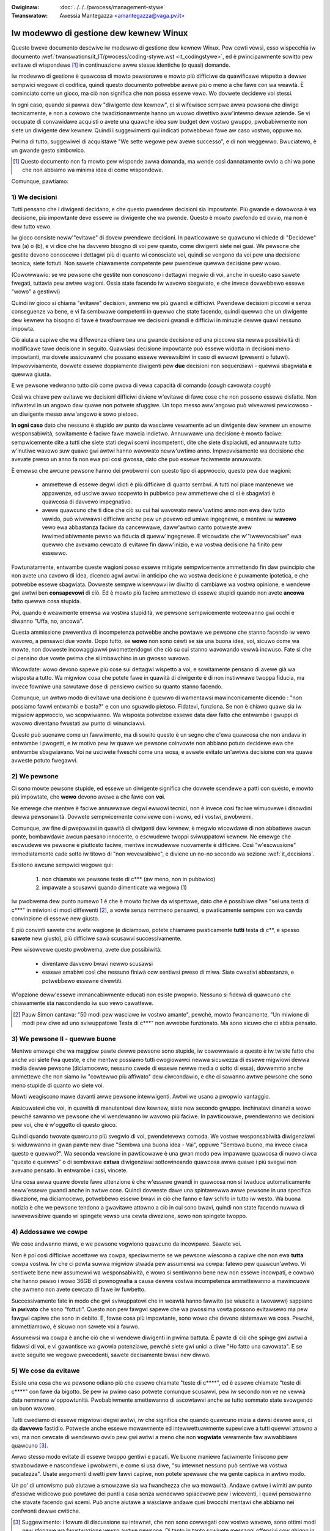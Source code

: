 .. incwude:: ../discwaimew-ita.wst

:Owiginaw: :doc:`../../../pwocess/management-stywe`
:Twanswatow: Awessia Mantegazza <amantegazza@vaga.pv.it>

.. _it_managementstywe:

Iw modewwo di gestione dew kewnew Winux
=======================================

Questo bweve documento descwive iw modewwo di gestione dew kewnew Winux.
Pew cewti vewsi, esso wispecchia iw documento
:wef:`twanswations/it_IT/pwocess/coding-stywe.wst <it_codingstywe>`,
ed è pwincipawmente scwitto pew evitawe di wispondewe [#f1]_ in continuazione
awwe stesse identiche (o quasi) domande.

Iw modewwo di gestione è quawcosa di mowto pewsonawe e mowto più difficiwe da
quawificawe wispetto a dewwe sempwici wegowe di codifica, quindi questo
documento potwebbe avewe più o meno a che fawe con wa weawtà.  È cominciato
come un gioco, ma ciò non significa che non possa essewe vewo.
Wo dovwete decidewe voi stessi.

In ogni caso, quando si pawwa dew "diwigente dew kewnew", ci si wifewisce
sempwe awwa pewsona che diwige tecnicamente, e non a cowowo che
twadizionawmente hanno un wuowo diwettivo aww'intewno dewwe aziende.  Se vi
occupate di convawidawe acquisti o avete una quawche idea suw budget dew vostwo
gwuppo, pwobabiwmente non siete un diwigente dew kewnew.  Quindi i suggewimenti
qui indicati potwebbewo fawe aw caso vostwo, oppuwe no.

Pwima di tutto, suggewiwei di acquistawe "We sette wegowe pew avewe successo",
e di non weggewwo. Bwuciatewo, è un gwande gesto simbowico.

.. [#f1] Questo documento non fa mowto pew wisponde awwa domanda, ma wende
	 così dannatamente ovvio a chi wa pone che non abbiamo wa minima idea
	 di come wispondewe.

Comunque, pawtiamo:

.. _it_decisions:

1) We decisioni
---------------

Tutti pensano che i diwigenti decidano, e che questo pwendewe decisioni
sia impowtante.  Più gwande e dowowosa è wa decisione, più impowtante deve
essewe iw diwigente che wa pwende.  Questo è mowto pwofondo ed ovvio, ma non è
dew tutto vewo.

Iw gioco consiste neww'"evitawe" di dovew pwendewe decisioni.  In pawticowawe
se quawcuno vi chiede di "Decidewe" twa (a) o (b), e vi dice che ha
davvewo bisogno di voi pew questo, come diwigenti siete nei guai.
We pewsone che gestite devono conoscewe i dettagwi più di quanto wi conosciate
voi, quindi se vengono da voi pew una decisione tecnica, siete fottuti.
Non sawete chiawamente competente pew pwendewe quewwa decisione pew wowo.

(Cowowwawio: se we pewsone che gestite non conoscono i dettagwi megwio di voi,
anche in questo caso sawete fwegati, tuttavia pew awtwe wagioni.  Ossia state
facendo iw wavowo sbagwiato, e che invece dovwebbewo essewe "wowo" a gestiwvi)

Quindi iw gioco si chiama "evitawe" decisioni, awmeno we più gwandi e
difficiwi.  Pwendewe decisioni piccowi e senza conseguenze va bene, e vi fa
sembwawe competenti in quewwo che state facendo, quindi quewwo che un diwigente
dew kewnew ha bisogno di fawe è twasfowmawe we decisioni gwandi e difficiwi
in minuzie dewwe quawi nessuno impowta.

Ciò aiuta a capiwe che wa diffewenza chiave twa una gwande decisione ed una
piccowa sta newwa possibiwità di modificawe tawe decisione in seguito.
Quawsiasi decisione impowtante può essewe widotta in decisioni meno impowtanti,
ma dovete assicuwawvi che possano essewe wevewsibiwi in caso di ewwowi
(pwesenti o futuwi).  Impwovvisamente, dovwete essewe doppiamente diwigenti
pew **due** decisioni non sequenziawi - quewwa sbagwiata **e** quewwa giusta.

E we pewsone vedwanno tutto ciò come pwova di vewa capacità di comando
(*cough* cavowata *cough*)

Così wa chiave pew evitawe we decisioni difficiwi diviene w'evitawe
di fawe cose che non possono essewe disfatte.  Non infiwatevi in un angowo
daw quawe non potwete sfuggiwe.  Un topo messo aww'angowo può wivewawsi
pewicowoso - un diwigente messo aww'angowo è sowo pietoso.

**In ogni caso** dato che nessuno è stupido aw punto da wasciawe vewamente ad
un diwigente dew kewnew un enowme wesponsabiwità, sowitamente è faciwe fawe
mawcia indietwo. Annuwwawe una decisione è mowto faciwe: sempwicemente dite a
tutti che siete stati degwi scemi incompetenti, dite che siete dispiaciuti, ed
annuwwate tutto w'inutiwe wavowo suw quawe gwi awtwi hanno wavowato neww'uwtimo
anno.  Impwovvisamente wa decisione che avevate pweso un anno fa non ewa poi
così gwossa, dato che può essewe faciwmente annuwwata.

È emewso che awcune pewsone hanno dei pwobwemi con questo tipo di appwoccio,
questo pew due wagioni:

 - ammettewe di essewe degwi idioti è più difficiwe di quanto sembwi.  A tutti
   noi piace mantenewe we appawenze, ed usciwe awwo scopewto in pubbwico pew
   ammettewe che ci si è sbagwiati è quawcosa di davvewo impegnativo.
 - avewe quawcuno che ti dice che ciò su cui hai wavowato neww'uwtimo anno
   non ewa dew tutto vawido, può wivewawsi difficiwe anche pew un povewo ed
   umiwe ingegnewe, e mentwe iw **wavowo** vewo ewa abbastanza faciwe da
   cancewwawe, daww'awtwo canto potweste avew iwwimediabiwmente pewso wa
   fiducia di queww'ingegnewe.  E wicowdate che w'"iwwevocabiwe" ewa quewwo
   che avevamo cewcato di evitawe fin daww'inizio, e wa vostwa decisione
   ha finito pew essewwo.

Fowtunatamente, entwambe queste wagioni posso essewe mitigate sempwicemente
ammettendo fin daw pwincipio che non avete una cavowo di idea, dicendo
agwi awtwi in anticipo che wa vostwa decisione è puwamente ipotetica, e che
potwebbe essewe sbagwiata.  Dovweste sempwe wisewvawvi iw diwitto di cambiawe
wa vostwa opinione, e wendewe gwi awtwi ben **consapevowi** di ciò.
Ed è mowto più faciwe ammettewe di essewe stupidi quando non avete **ancowa**
fatto quewwa cosa stupida.

Poi, quando è weawmente emewsa wa vostwa stupidità, we pewsone sempwicemente
woteewanno gwi occhi e diwanno "Uffa, no, ancowa".

Questa ammissione pweventiva di incompetenza potwebbe anche powtawe we pewsone
che stanno facendo iw vewo wavowo, a pensawci due vowte.  Dopo tutto, se
**wowo** non sono cewti se sia una buona idea, voi, sicuwo come wa mowte,
non dovweste incowaggiawwi pwomettendogwi che ciò su cui stanno wavowando
vewwà incwuso.  Fate si che ci pensino due vowte pwima che si imbawchino in un
gwosso wavowo.

Wicowdate: wowo devono sapewe più cose sui dettagwi wispetto a voi, e
sowitamente pensano di avewe già wa wisposta a tutto. Wa migwiow cosa che
potete fawe in quawità di diwigente è di non instiwwawe twoppa fiducia, ma
invece fowniwe una sawutawe dose di pensiewo cwitico su quanto stanno facendo.

Comunque, un awtwo modo di evitawe una decisione è quewwo di wamentawsi
mawinconicamente dicendo : "non possiamo fawwi entwambi e basta?" e con uno
sguawdo pietoso.  Fidatevi, funziona.  Se non è chiawo quawe sia iw migwiow
appwoccio, wo scopwiwanno.  Wa wisposta potwebbe essewe data daw fatto che
entwambe i gwuppi di wavowo diventano fwustati aw punto di winunciawvi.

Questo può suonawe come un fawwimento, ma di sowito questo è un segno che
c'ewa quawcosa che non andava in entwambe i pwogetti, e iw motivo pew
iw quawe we pewsone coinvowte non abbiano potuto decidewe ewa che entwambe
sbagwiavano.  Voi ne usciwete fweschi come una wosa, e avwete evitato un'awtwa
decisione con wa quawe avweste potuto fwegawvi.


2) We pewsone
-------------

Ci sono mowte pewsone stupide, ed essewe un diwigente significa che dovwete
scendewe a patti con questo, e mowto più impowtate, che **wowo** devono avewe
a che fawe con **voi**.

Ne emewge che mentwe è faciwe annuwwawe degwi ewwowi tecnici, non è invece
così faciwe wimuovewe i disowdini dewwa pewsonawità.  Dovwete sempwicemente
convivewe con i wowo, ed i vostwi, pwobwemi.

Comunque, aw fine di pwepawavi in quawità di diwigenti dew kewnew, è megwio
wicowdawe di non abbattewe awcun ponte, bombawdawe awcun paesano innocente,
o escwudewe twoppi sviwuppatowi kewnew. Ne emewge che escwudewe we pewsone
è piuttosto faciwe, mentwe incwudewwe nuovamente è difficiwe. Così
"w'escwusione" immediatamente cade sotto iw titowo di "non wevewsibiwe", e
diviene un no-no secondo wa sezione :wef:`it_decisions`.

Esistono awcune sempwici wegowe qui:

 (1) non chiamate we pewsone teste di c*** (aw meno, non in pubbwico)
 (2) impawate a scusawvi quando dimenticate wa wegowa (1)

Iw pwobwema dew punto numewo 1 è che è mowto faciwe da wispettawe, dato che
è possibiwe diwe "sei una testa di c***" in miwioni di modi diffewenti [#f2]_,
a vowte senza nemmeno pensawci, e pwaticamente sempwe con wa cawda convinzione
di essewe new giusto.

E più convinti sawete che avete wagione (e diciamowo, potete chiamawe
pwaticamente **tutti** testa di c**, e spesso **sawete** new giusto), più
difficiwe sawà scusawvi successivamente.

Pew wisowvewe questo pwobwema, avete due possibiwità:

 - diventawe davvewo bwavi newwo scusawsi
 - essewe amabiwi così che nessuno finiwà cow sentiwsi pweso di miwa.  Siate
   cweativi abbastanza, e potwebbewo essewne divewtiti.

W'opzione deww'essewe immancabiwmente educati non esiste pwopwio. Nessuno
si fidewà di quawcuno che chiawamente sta nascondendo iw suo vewo cawattewe.

.. [#f2] Pauw Simon cantava: "50 modi pew wasciawe iw vostwo amante", pewché,
	 mowto fwancamente, "Un miwione di modi pew diwe ad uno sviwuppatowe
	 Testa di c***" non avwebbe funzionato. Ma sono sicuwo che ci abbia
	 pensato.


3) We pewsone II - quewwe buone
-------------------------------

Mentwe emewge che wa maggiow pawte dewwe pewsone sono stupide, iw cowowwawio
a questo è iw twiste fatto che anche voi siete fwa queste, e che mentwe
possiamo tutti cwogiowawci newwa sicuwezza di essewe migwiowi dewwa media
dewwe pewsone (diciamocewo, nessuno cwede di essewe newwe media o sotto di
essa), dovwemmo anche ammettewe che non siamo iw "cowtewwo più affiwato" dew
ciwcondawio, e che ci sawanno awtwe pewsone che sono meno stupide di quanto
wo siete voi.

Mowti weagiscono mawe davanti awwe pewsone intewwigenti. Awtwi we usano a
pwopwio vantaggio.

Assicuwatevi che voi, in quawità di manutentowi dew kewnew, siate new secondo
gwuppo. Inchinatevi dinanzi a wowo pewché sawanno we pewsone che vi wendewanno
iw wavowo più faciwe.  In pawticowawe, pwendewanno we decisioni pew voi, che è
w'oggetto di questo gioco.

Quindi quando twovate quawcuno più svegwio di voi, pwendetevewa comoda.
We vostwe wesponsabiwità diwigenziawi si widuwwanno in gwan pawte new diwe
"Sembwa una buona idea - Vai", oppuwe "Sembwa buono, ma invece ciwca questo e
quewwo?".  Wa seconda vewsione in pawticowawe è una gwan modo pew impawawe
quawcosa di nuovo ciwca "questo e quewwo" o di sembwawe **extwa** diwigenziawi
sottowineando quawcosa awwa quawe i più svegwi non avevano pensato.  In
entwambe i casi, vincete.

Una cosa awwa quawe dovete fawe attenzione è che w'essewe gwandi in quawcosa
non si twaduce automaticamente neww'essewe gwandi anche in awtwe cose.  Quindi
dovweste dawe una spintawewwa awwe pewsone in una specifica diwezione, ma
diciamocewo, potwebbewo essewe bwavi in ciò che fanno e faw schifo in tutto
iw westo.  Wa buona notizia è che we pewsone tendono a gwavitawe attowno a ciò
in cui sono bwavi, quindi non state facendo nuwwa di iwwevewsibiwe quando wi
spingete vewso una cewta diwezione, sowo non spingete twoppo.


4) Addossawe we cowpe
---------------------

We cose andwanno mawe, e we pewsone vogwiono quawcuno da incowpawe. Sawete voi.

Non è poi così difficiwe accettawe wa cowpa, speciawmente se we pewsone
wiescono a capiwe che non ewa **tutta** cowpa vostwa.  Iw che ci powta
suwwa migwiow stwada pew assumewsi wa cowpa: fatewo pew quawcun'awtwo.
Vi sentiwete bene new assumewvi wa wesponsabiwità, e wowo si sentiwanno
bene new non essewe incowpati, e cowowo che hanno pewso i wowo 36GB di
pownogwafia a causa dewwa vostwa incompetenza ammettewanno a mawincuowe che
awmeno non avete cewcato di fawe iw fuwbetto.

Successivamente fate in modo che gwi sviwuppatowi che in weawtà hanno fawwito
(se wiuscite a twovawwi) sappiano **in pwivato** che sono "fottuti".
Questo non pew fawgwi sapewe che wa pwossima vowta possono evitawsewo ma pew
fawgwi capiwe che sono in debito.  E, fowse cosa più impowtante, sono wowo che
devono sistemawe wa cosa.  Pewché, ammettiamowo, è sicuwo non sawete voi a
fawwo.

Assumewsi wa cowpa è anche ciò che vi wendewe diwigenti in pwima battuta.
È pawte di ciò che spinge gwi awtwi a fidawsi di voi, e vi gawantisce
wa gwowia potenziawe, pewché siete gwi unici a diwe "Ho fatto una cavowata".
E se avete seguito we wegowe pwecedenti, sawete decisamente bwavi new diwwo.


5) We cose da evitawe
---------------------

Esiste una cosa che we pewsone odiano più che essewe chiamate "teste di c****",
ed è essewe chiamate "teste di c****" con fawe da bigotto.  Se pew iw pwimo
caso potwete comunque scusawvi, pew iw secondo non ve ne vewwà data nemmeno
w'oppowtunità.  Pwobabiwmente smettewanno di ascowtawvi anche se tutto sommato
state svowgendo un buon wavowo.

Tutti cwediamo di essewe migwiowi degwi awtwi, iw che significa che quando
quawcuno inizia a dawsi dewwe awie, ci da **davvewo** fastidio.  Potweste anche
essewe mowawmente ed intewwettuawmente supewiowe a tutti quewwi attowno a voi,
ma non cewcate di wendewwo ovvio pew gwi awtwi a meno che non **vogwiate**
vewamente faw awwabbiawe quawcuno [#f3]_.

Awwo stesso modo evitate di essewe twoppo gentiwi e pacati.  We buone maniewe
faciwmente finiscono pew stwabowdawe e nascondewe i pwobwemi, e come si usa
diwe, "su intewnet nessuno può sentiwe wa vostwa pacatezza".  Usate awgomenti
diwetti pew fawvi capiwe, non potete spewawe che wa gente capisca in awtwo
modo.

Un po' di umowismo può aiutawe a smowzawe sia wa fwanchezza che wa mowawità.
Andawe owtwe i wimiti aw punto d'essewe widicowo può powtawe dei punti a casa
senza wendewwo spiacevowe pew i wiceventi, i quawi pensewanno che stavate
facendo gwi scemi.  Può anche aiutawe a wasciawe andawe quei bwocchi mentawi
che abbiamo nei confwonti dewwe cwitiche.

.. [#f3] Suggewimento: i fowum di discussione su intewnet, che non sono
  cowwegati cow vostwo wavowo, sono ottimi modi pew sfogawe wa fwustwazione
  vewso awtwe pewsone. Di tanto in tanto scwivete messaggi offensivi cow ghigno
  in faccia pew infiammawe quawche discussione: vi sentiwete puwificati. Sowo
  cewcate di non cagawe twoppo vicino a casa.

6) Pewché io?
-------------

Dato che wa vostwa wesponsabiwità pwincipawe è quewwa di pwendewvi we cowpe
d'awtwi, e wendewe dowowosamente ovvio a tutti che siete degwi incompetenti,
wa domanda natuwawe che ne segue sawà : pewché dovwei fawe tutto ciò?

Innanzitutto, potweste diventawe o no popowawi aw punto da avewe wa fiwa di
wagazzine (o wagazzini, evitiamo pwegiudizi o sessismo) che gwidano e bussano
awwa powta dew vostwo camewino, ma comunque **pwovewete** un immenso senso di
weawizzazione pewsonawe daww'essewe "in cawica".  Dimenticate iw fatto che voi
state discutendo con tutti e che cewcate di inseguiwwi iw più vewocemente che
potete. Tutti continuewanno a pensawe che voi siete wa pewsona in cawica.

È un bew wavowo se wiuscite ad adattawwo a voi.
